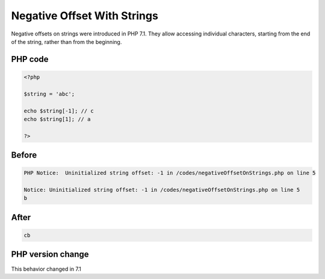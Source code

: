 .. _`negative-offset-with-strings`:

Negative Offset With Strings
============================
.. meta::
	:description:
		Negative Offset With Strings: Negative offsets on strings were introduced in PHP 7.
	:twitter:card: summary_large_image
	:twitter:site: @exakat
	:twitter:title: Negative Offset With Strings
	:twitter:description: Negative Offset With Strings: Negative offsets on strings were introduced in PHP 7
	:twitter:creator: @exakat
	:twitter:image:src: https://php-changed-behaviors.readthedocs.io/en/latest/_static/logo.png
	:og:image: https://php-changed-behaviors.readthedocs.io/en/latest/_static/logo.png
	:og:title: Negative Offset With Strings
	:og:type: article
	:og:description: Negative offsets on strings were introduced in PHP 7
	:og:url: https://php-tips.readthedocs.io/en/latest/tips/negativeOffsetOnStrings.html
	:og:locale: en

Negative offsets on strings were introduced in PHP 7.1. They allow accessing individual characters, starting from the end of the string, rather than from the beginning.

PHP code
________
.. code-block:: php

   <?php
   
   $string = 'abc';
   
   echo $string[-1]; // c
   echo $string[1]; // a
   
   ?>

Before
______
.. code-block:: output

   PHP Notice:  Uninitialized string offset: -1 in /codes/negativeOffsetOnStrings.php on line 5
   
   Notice: Uninitialized string offset: -1 in /codes/negativeOffsetOnStrings.php on line 5
   b

After
______
.. code-block:: output

   cb


PHP version change
__________________
This behavior changed in 7.1


